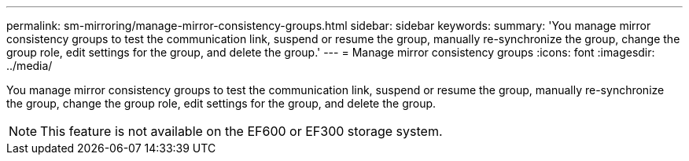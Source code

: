 ---
permalink: sm-mirroring/manage-mirror-consistency-groups.html
sidebar: sidebar
keywords: 
summary: 'You manage mirror consistency groups to test the communication link, suspend or resume the group, manually re-synchronize the group, change the group role, edit settings for the group, and delete the group.'
---
= Manage mirror consistency groups
:icons: font
:imagesdir: ../media/

[.lead]
You manage mirror consistency groups to test the communication link, suspend or resume the group, manually re-synchronize the group, change the group role, edit settings for the group, and delete the group.

[NOTE]
====
This feature is not available on the EF600 or EF300 storage system.
====
